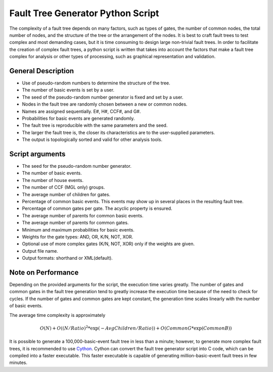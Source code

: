 ##################################
Fault Tree Generator Python Script
##################################

The complexity of a fault tree depends on many factors, such as types of gates,
the number of common nodes, the total number of nodes,
and the structure of the tree or the arrangement of the nodes.
It is best to craft fault trees to test complex and most
demanding cases, but it is time consuming to design large non-trivial fault trees.
In order to facilitate the creation of complex fault trees,
a python script is written that takes into account the factors that make
a fault tree complex for analysis or other types of processing, such as
graphical representation and validation.

General Description
===================
* Use of pseudo-random numbers to determine the structure of the tree.
* The number of basic events is set by a user.
* The seed of the pseudo-random number generator is fixed and set by a user.
* Nodes in the fault tree are randomly chosen between a new or common nodes.
* Names are assigned sequentially. E#, H#, CCF#, and G#.
* Probabilities for basic events are generated randomly.
* The fault tree is reproducible with the same parameters and the seed.
* The larger the fault tree is, the closer its characteristics are to the
  user-supplied parameters.
* The output is topologically sorted and valid for other analysis tools.

Script arguments
================
* The seed for the pseudo-random number generator.
* The number of basic events.
* The number of house events.
* The number of CCF (MGL only) groups.
* The average number of children for gates.
* Percentage of common basic events. This events may show up in several places
  in the resulting fault tree.
* Percentage of common gates per gate. The acyclic property is ensured.
* The average number of parents for common basic events.
* The average number of parents for common gates.
* Minimum and maximum probabilities for basic events.
* Weights for the gate types: AND, OR, K/N, NOT, XOR.
* Optional use of more complex gates (K/N, NOT, XOR) only if the weights
  are given.
* Output file name.
* Output formats: shorthand or XML(default).

Note on Performance
===================
Depending on the provided arguments for the script, the execution time
varies greatly. The number of gates and common gates in the fault tree
generation tend to greatly increase the execution time because of the need to
check for cycles. If the number of gates and common gates are kept constant,
the generation time scales linearly with the number of basic events.

The average time complexity is approximately

    .. math::

        O(N) + O((N/Ratio)^2*\exp(-AvgChildren/Ratio)) + O(CommonG*\exp(CommonB))

It is possible to generate a 100,000-basic-event fault tree in less than a minute;
however, to generate more complex fault trees, it is recommended to use Cython_.
Cython can convert the fault tree generator script into C code, which can be
compiled into a faster executable. This faster executable is capable of
generating million-basic-event fault trees in few minutes.

.. _Cython:
    http://cython.org/
